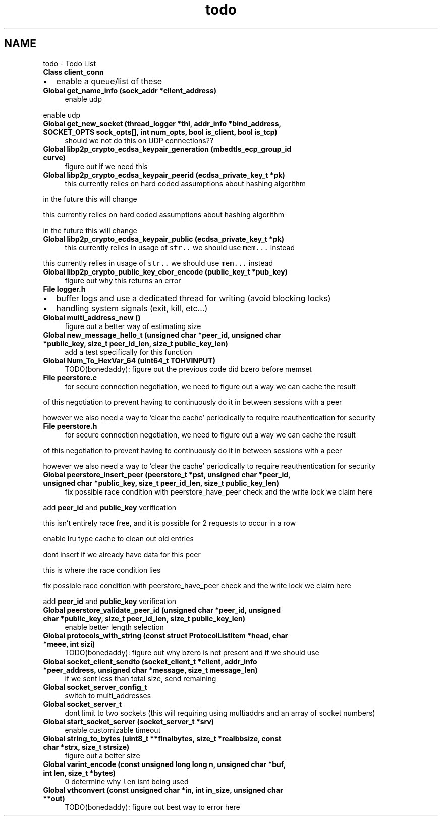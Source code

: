 .TH "todo" 3 "Thu Aug 6 2020" "libcp2p" \" -*- nroff -*-
.ad l
.nh
.SH NAME
todo \- Todo List 

.IP "\fBClass \fBclient_conn\fP \fP" 1c
.IP "\(bu" 2
enable a queue/list of these  
.PP
.IP "\fBGlobal \fBget_name_info\fP (sock_addr *client_address)\fP" 1c
enable udp 
.PP
enable udp  
.IP "\fBGlobal \fBget_new_socket\fP (\fBthread_logger\fP *thl, addr_info *bind_address, SOCKET_OPTS sock_opts[], int num_opts, bool is_client, bool is_tcp)\fP" 1c
should we not do this on UDP connections??  
.IP "\fBGlobal \fBlibp2p_crypto_ecdsa_keypair_generation\fP (mbedtls_ecp_group_id curve)\fP" 1c
figure out if we need this  
.IP "\fBGlobal \fBlibp2p_crypto_ecdsa_keypair_peerid\fP (ecdsa_private_key_t *pk)\fP" 1c
this currently relies on hard coded assumptions about hashing algorithm 
.PP
in the future this will change 
.PP
this currently relies on hard coded assumptions about hashing algorithm 
.PP
in the future this will change  
.IP "\fBGlobal \fBlibp2p_crypto_ecdsa_keypair_public\fP (ecdsa_private_key_t *pk)\fP" 1c
this currently relies in usage of \fCstr\&.\&.\fP we should use \fCmem\&.\&.\&.\fP instead 
.PP
this currently relies in usage of \fCstr\&.\&.\fP we should use \fCmem\&.\&.\&.\fP instead  
.IP "\fBGlobal \fBlibp2p_crypto_public_key_cbor_encode\fP (public_key_t *pub_key)\fP" 1c
figure out why this returns an error  
.IP "\fBFile \fBlogger\&.h\fP \fP" 1c
.IP "\(bu" 2
buffer logs and use a dedicated thread for writing (avoid blocking locks)
.IP "\(bu" 2
handling system signals (exit, kill, etc\&.\&.\&.)  
.PP
.IP "\fBGlobal \fBmulti_address_new\fP ()\fP" 1c
figure out a better way of estimating size  
.IP "\fBGlobal \fBnew_message_hello_t\fP (unsigned char *peer_id, unsigned char *public_key, size_t peer_id_len, size_t public_key_len)\fP" 1c
add a test specifically for this function  
.IP "\fBGlobal \fBNum_To_HexVar_64\fP (uint64_t TOHVINPUT)\fP" 1c
TODO(bonedaddy): figure out the previous code did bzero before memset  
.IP "\fBFile \fBpeerstore\&.c\fP \fP" 1c
for secure connection negotiation, we need to figure out a way we can cache the result 
.PP
of this negotiation to prevent having to continuously do it in between sessions with a peer 
.PP
however we also need a way to 'clear the cache' periodically to require reauthentication for security  
.IP "\fBFile \fBpeerstore\&.h\fP \fP" 1c
for secure connection negotiation, we need to figure out a way we can cache the result 
.PP
of this negotiation to prevent having to continuously do it in between sessions with a peer 
.PP
however we also need a way to 'clear the cache' periodically to require reauthentication for security  
.IP "\fBGlobal \fBpeerstore_insert_peer\fP (peerstore_t *pst, unsigned char *peer_id, unsigned char *public_key, size_t peer_id_len, size_t public_key_len)\fP" 1c
fix possible race condition with peerstore_have_peer check and the write lock we claim here 
.PP
add \fBpeer_id\fP and \fBpublic_key\fP verification 
.PP
this isn't entirely race free, and it is possible for 2 requests to occur in a row 
.PP
enable lru type cache to clean out old entries 
.PP
dont insert if we already have data for this peer 
.PP
this is where the race condition lies 
.PP
fix possible race condition with peerstore_have_peer check and the write lock we claim here 
.PP
add \fBpeer_id\fP and \fBpublic_key\fP verification  
.IP "\fBGlobal \fBpeerstore_validate_peer_id\fP (unsigned char *peer_id, unsigned char *public_key, size_t peer_id_len, size_t public_key_len)\fP" 1c
enable better length selection  
.IP "\fBGlobal \fBprotocols_with_string\fP (const struct \fBProtocolListItem\fP *head, char *meee, int sizi)\fP" 1c
TODO(bonedaddy): figure out why bzero is not present and if we should use  
.IP "\fBGlobal \fBsocket_client_sendto\fP (socket_client_t *client, addr_info *peer_address, unsigned char *message, size_t message_len)\fP" 1c
if we sent less than total size, send remaining  
.IP "\fBGlobal \fBsocket_server_config_t\fP \fP" 1c
switch to multi_addresses  
.IP "\fBGlobal \fBsocket_server_t\fP \fP" 1c
dont limit to two sockets (this will requiring using multiaddrs and an array of socket numbers)  
.IP "\fBGlobal \fBstart_socket_server\fP (socket_server_t *srv)\fP" 1c
enable customizable timeout  
.IP "\fBGlobal \fBstring_to_bytes\fP (uint8_t **finalbytes, size_t *realbbsize, const char *strx, size_t strsize)\fP" 1c
figure out a better size  
.IP "\fBGlobal \fBvarint_encode\fP (const unsigned long long n, unsigned char *buf, int len, size_t *bytes)\fP" 1c
 0 determine why \fClen\fP isnt being used  
.IP "\fBGlobal \fBvthconvert\fP (const unsigned char *in, int in_size, unsigned char **out)\fP" 1c
TODO(bonedaddy): figure out best way to error here 
.PP

